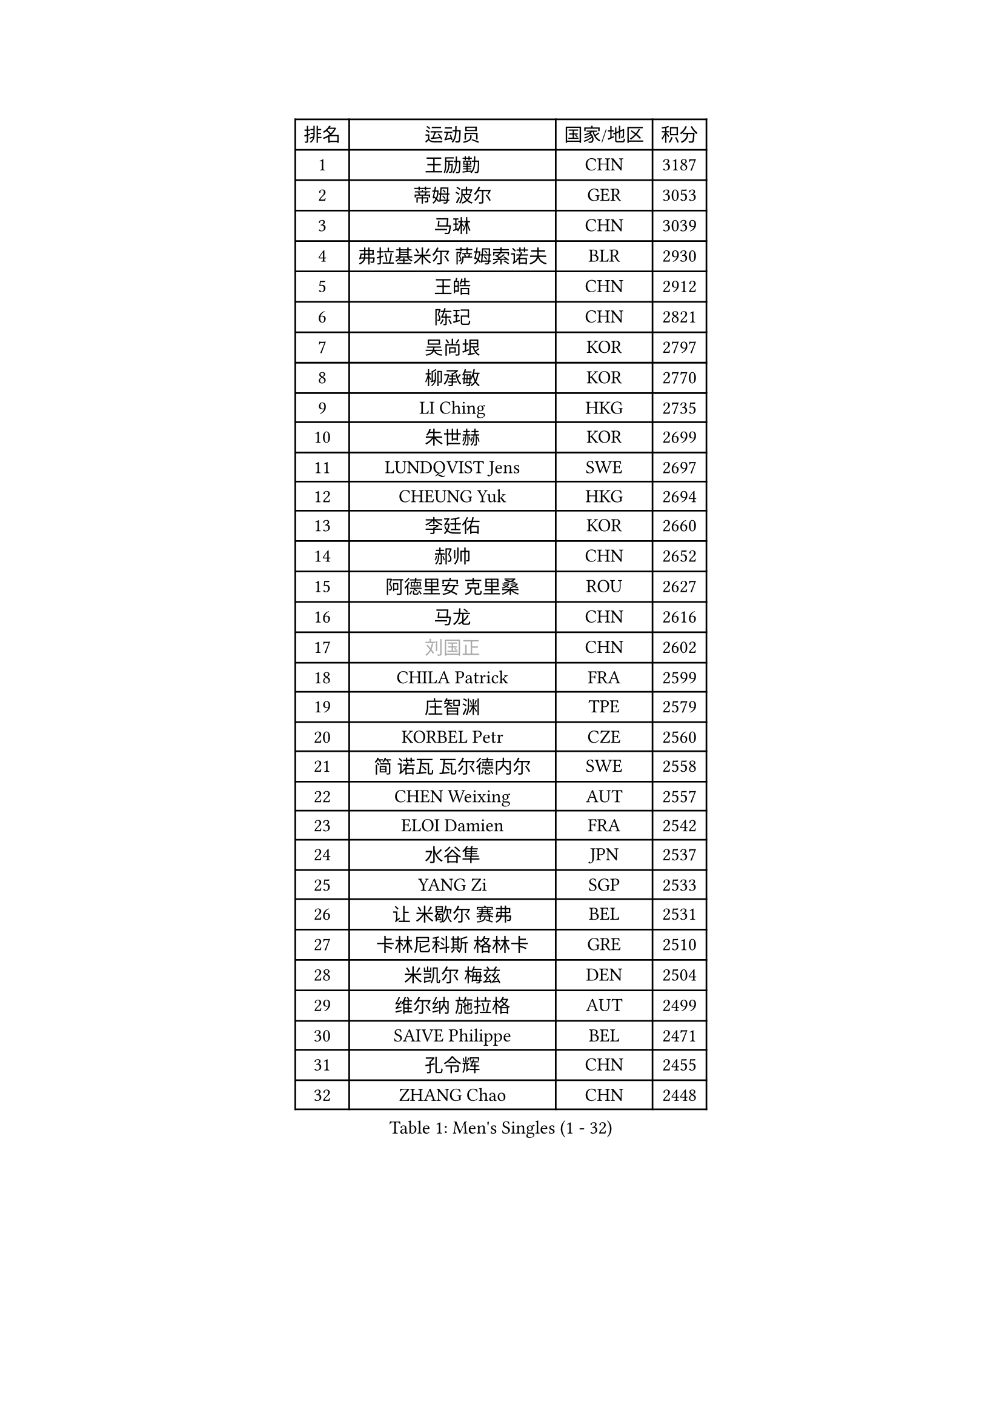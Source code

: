 
#set text(font: ("Courier New", "NSimSun"))
#figure(
  caption: "Men's Singles (1 - 32)",
    table(
      columns: 4,
      [排名], [运动员], [国家/地区], [积分],
      [1], [王励勤], [CHN], [3187],
      [2], [蒂姆 波尔], [GER], [3053],
      [3], [马琳], [CHN], [3039],
      [4], [弗拉基米尔 萨姆索诺夫], [BLR], [2930],
      [5], [王皓], [CHN], [2912],
      [6], [陈玘], [CHN], [2821],
      [7], [吴尚垠], [KOR], [2797],
      [8], [柳承敏], [KOR], [2770],
      [9], [LI Ching], [HKG], [2735],
      [10], [朱世赫], [KOR], [2699],
      [11], [LUNDQVIST Jens], [SWE], [2697],
      [12], [CHEUNG Yuk], [HKG], [2694],
      [13], [李廷佑], [KOR], [2660],
      [14], [郝帅], [CHN], [2652],
      [15], [阿德里安 克里桑], [ROU], [2627],
      [16], [马龙], [CHN], [2616],
      [17], [#text(gray, "刘国正")], [CHN], [2602],
      [18], [CHILA Patrick], [FRA], [2599],
      [19], [庄智渊], [TPE], [2579],
      [20], [KORBEL Petr], [CZE], [2560],
      [21], [简 诺瓦 瓦尔德内尔], [SWE], [2558],
      [22], [CHEN Weixing], [AUT], [2557],
      [23], [ELOI Damien], [FRA], [2542],
      [24], [水谷隼], [JPN], [2537],
      [25], [YANG Zi], [SGP], [2533],
      [26], [让 米歇尔 赛弗], [BEL], [2531],
      [27], [卡林尼科斯 格林卡], [GRE], [2510],
      [28], [米凯尔 梅兹], [DEN], [2504],
      [29], [维尔纳 施拉格], [AUT], [2499],
      [30], [SAIVE Philippe], [BEL], [2471],
      [31], [孔令辉], [CHN], [2455],
      [32], [ZHANG Chao], [CHN], [2448],
    )
  )#pagebreak()

#set text(font: ("Courier New", "NSimSun"))
#figure(
  caption: "Men's Singles (33 - 64)",
    table(
      columns: 4,
      [排名], [运动员], [国家/地区], [积分],
      [33], [高礼泽], [HKG], [2443],
      [34], [YANG Min], [ITA], [2437],
      [35], [MATSUSHITA Koji], [JPN], [2427],
      [36], [HE Zhiwen], [ESP], [2424],
      [37], [SMIRNOV Alexey], [RUS], [2421],
      [38], [PRIMORAC Zoran], [CRO], [2414],
      [39], [LEE Jinkwon], [KOR], [2401],
      [40], [LEGOUT Christophe], [FRA], [2396],
      [41], [CHTCHETININE Evgueni], [BLR], [2395],
      [42], [KARAKASEVIC Aleksandar], [SRB], [2385],
      [43], [FENG Zhe], [BUL], [2382],
      [44], [KUZMIN Fedor], [RUS], [2376],
      [45], [CHO Eonrae], [KOR], [2375],
      [46], [BLASZCZYK Lucjan], [POL], [2369],
      [47], [MONRAD Martin], [DEN], [2368],
      [48], [LIM Jaehyun], [KOR], [2367],
      [49], [MONTEIRO Thiago], [BRA], [2365],
      [50], [WANG Zengyi], [POL], [2360],
      [51], [MONDELLO Massimiliano], [ITA], [2360],
      [52], [巴斯蒂安 斯蒂格], [GER], [2352],
      [53], [克里斯蒂安 苏斯], [GER], [2350],
      [54], [BENTSEN Allan], [DEN], [2347],
      [55], [LIN Ju], [DOM], [2342],
      [56], [SHMYREV Maxim], [RUS], [2342],
      [57], [邱贻可], [CHN], [2336],
      [58], [吉田海伟], [JPN], [2326],
      [59], [KEEN Trinko], [NED], [2321],
      [60], [罗伯特 加尔多斯], [AUT], [2318],
      [61], [#text(gray, "JIANG Weizhong")], [CRO], [2315],
      [62], [KIM Junghoon], [KOR], [2315],
      [63], [FRANZ Peter], [GER], [2309],
      [64], [帕纳吉奥迪斯 吉奥尼斯], [GRE], [2306],
    )
  )#pagebreak()

#set text(font: ("Courier New", "NSimSun"))
#figure(
  caption: "Men's Singles (65 - 96)",
    table(
      columns: 4,
      [排名], [运动员], [国家/地区], [积分],
      [65], [CHIANG Hung-Chieh], [TPE], [2304],
      [66], [BOBOCICA Mihai], [ITA], [2297],
      [67], [约尔根 佩尔森], [SWE], [2286],
      [68], [GRUJIC Slobodan], [SRB], [2286],
      [69], [#text(gray, "KARLSSON Peter")], [SWE], [2272],
      [70], [KIM Hyok Bong], [PRK], [2267],
      [71], [MAZUNOV Dmitry], [RUS], [2259],
      [72], [尹在荣], [KOR], [2255],
      [73], [ROSSKOPF Jorg], [GER], [2244],
      [74], [迪米特里 奥恰洛夫], [GER], [2231],
      [75], [TOKIC Bojan], [SLO], [2225],
      [76], [岸川圣也], [JPN], [2220],
      [77], [HEISTER Danny], [NED], [2219],
      [78], [ANDRIANOV Sergei], [RUS], [2214],
      [79], [FILIMON Andrei], [ROU], [2211],
      [80], [CHANG Yen-Shu], [TPE], [2208],
      [81], [PIACENTINI Valentino], [ITA], [2207],
      [82], [LIU Song], [ARG], [2206],
      [83], [蒋澎龙], [TPE], [2206],
      [84], [TAN Ruiwu], [CRO], [2205],
      [85], [LEUNG Chu Yan], [HKG], [2205],
      [86], [GORAK Daniel], [POL], [2201],
      [87], [TORIOLA Segun], [NGR], [2196],
      [88], [KLASEK Marek], [CZE], [2192],
      [89], [马文革], [CHN], [2191],
      [90], [FEJER-KONNERTH Zoltan], [GER], [2190],
      [91], [ACHANTA Sharath Kamal], [IND], [2187],
      [92], [OLEJNIK Martin], [CZE], [2187],
      [93], [SHIMOYAMA Takanori], [JPN], [2184],
      [94], [TSUBOI Gustavo], [BRA], [2181],
      [95], [ZWICKL Daniel], [HUN], [2180],
      [96], [高宁], [SGP], [2179],
    )
  )#pagebreak()

#set text(font: ("Courier New", "NSimSun"))
#figure(
  caption: "Men's Singles (97 - 128)",
    table(
      columns: 4,
      [排名], [运动员], [国家/地区], [积分],
      [97], [MACHADO Carlos], [ESP], [2177],
      [98], [PAVELKA Tomas], [CZE], [2169],
      [99], [HAKANSSON Fredrik], [SWE], [2167],
      [100], [DIDUKH Oleksandr], [UKR], [2163],
      [101], [KEINATH Thomas], [SVK], [2157],
      [102], [LI Ping], [QAT], [2155],
      [103], [SEREDA Peter], [SVK], [2152],
      [104], [HIELSCHER Lars], [GER], [2151],
      [105], [唐鹏], [HKG], [2148],
      [106], [SUCH Bartosz], [POL], [2142],
      [107], [PISTEJ Lubomir], [SVK], [2141],
      [108], [PLACHY Josef], [CZE], [2137],
      [109], [江天一], [HKG], [2132],
      [110], [WOSIK Torben], [GER], [2131],
      [111], [AXELQVIST Johan], [SWE], [2126],
      [112], [RI Chol Guk], [PRK], [2126],
      [113], [MOLDOVAN Istvan], [NOR], [2124],
      [114], [MONTEIRO Joao], [POR], [2120],
      [115], [RUMGAY Gavin], [SCO], [2110],
      [116], [WU Chih-Chi], [TPE], [2109],
      [117], [TOSIC Roko], [CRO], [2106],
      [118], [CAI Xiaoli], [SGP], [2096],
      [119], [KUSINSKI Marcin], [POL], [2094],
      [120], [DRINKHALL Paul], [ENG], [2093],
      [121], [ZHANG Wilson], [CAN], [2092],
      [122], [AL-HASAN Ibrahem], [KUW], [2087],
      [123], [KATKOV Ivan], [UKR], [2084],
      [124], [HENZELL William], [AUS], [2083],
      [125], [VYBORNY Richard], [CZE], [2080],
      [126], [BERTIN Christophe], [FRA], [2078],
      [127], [GERELL Par], [SWE], [2077],
      [128], [TAKAKIWA Taku], [JPN], [2076],
    )
  )